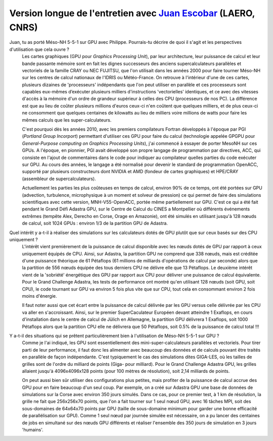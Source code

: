 Version longue de l'entretien avec `Juan Escobar <mailto:juan.escobar-munoz@cnrs.fr>`_ (LAERO, CNRS)
******************************************************************************************************************

.. image:: photo_je.jpg
  :width: 450



Juan, tu as porté Méso-NH 5-5-1 sur GPU avec Philippe. Pourrais-tu décrire de quoi il s'agit et les perspectives d'utilisation que cela ouvre ?
  Les cartes graphiques (GPU pour *Graphics Processing Unit*), par leur architecture, leur puissance de calcul et leur bande passante mémoire sont en fait les dignes successeurs des anciens supercalculateurs parallèles et vectoriels de la famille CRAY ou NEC FUJITSU, que l'on utilisait dans les années 2000 pour faire tourner Méso-NH sur les centres de calcul nationaux de l'IDRIS ou Météo-France. On retrouve à l'intérieur d'une de ces cartes, plusieurs dizaines de 'processeurs' indépendants que l'on peut utiliser en parallèle et ces processeurs sont capables eux-mêmes d’exécuter plusieurs milliers d'instructions 'vectorielles' identiques, et ce avec des vitesses d'accès à la mémoire d'un ordre de grandeur supérieur à celles des CPU (processeurs de nos PC). La différence est que au lieu de coûter plusieurs millions d'euros ceux-ci n'en coûtent que quelques milliers, et de plus ceux-ci ne consomment que quelques centaines de kilowatts au lieu de milliers voire millions de watts pour faire les mêmes calculs que les super-calculateurs. 

  C'est pourquoi dès les années 2010, avec les premiers compilateurs Fortran développés à l'époque par PGI (*Portland Group Incorport*) permettant d'utiliser ces GPU pour faire du calcul (technologie appelée GPGPU pour *General-Purpose computing on Graphics Processing Units*), j'ai commencé à essayer de porter MesoNH sur ces GPUs. A l'époque, en pionnier, PGI avait développé son propre langage de programmation par directives, ACC, qui consiste en l'ajout de commentaires dans le code pour indiquer au compilateur quelles parties du code exécuter sur GPU. Au cours des années, le langage a été normalisé pour devenir le standard de programmation OpenACC, supporté par plusieurs constructeurs dont NVIDIA et AMD (fondeur de cartes graphiques) et HPE/CRAY (assembleur de supercalculateurs).

  Actuellement les parties les plus coûteuses en temps de calcul, environ 90% de ce temps, ont été portées sur GPU (advection, turbulence, microphysique à un moment et solveur de pression) ce qui permet de faire des simulations scientifiques avec cette version, MNH-V55-OpenACC, portée même partiellement sur GPU. C'est ce qui a été fait pendant le Grand Défi Adastra GPU, sur le Centre de Calcul du CINES a Montpellier où différents événements extrêmes (tempête Alex, Derecho en Corse, Orage en Amazonie), ont été simulés en utilisant jusqu'à 128 nœuds de calcul, soit 1024 GPUs : environ 1/3 de la partition GPU de Adastra.

Quel intérêt y a-t-il à réaliser des simulations sur les calculateurs dotés de GPU plutôt que sur ceux basés sur des CPU uniquement ?
  L'intérêt vient premièrement de la puissance de calcul disponible avec les nœuds dotés de GPU par rapport à ceux uniquement équipés de CPU. Ainsi, sur Adastra, la partition GPU ne comprend que 338 nœuds, mais est créditée d'une puissance théorique de 61 Pétaflops (61 millions de milliards d'opérations de calcul par seconde) alors que la partition de 556 nœuds équipée des tous derniers CPU ne délivre elle que 13 Pétaflops. Le deuxième intérêt vient de la 'sobriété' énergétique des GPU par rapport aux CPU pour délivrer une puissance de calcul équivalente. Pour le Grand Challenge Adastra, les tests de performance ont montré qu'en utilisant 128 nœuds (soit GPU, soit CPU), le code tournant sur GPU va environ 5 fois plus vite que sur CPU, tout cela en consommant environ 2 fois moins d'énergie.

  Il faut noter aussi que cet écart entre la puissance de calcul délivrée par les GPU versus celle délivrée par les CPU va aller en s'accroissant. Ainsi, sur le premier SuperCaculateur Européen devant atteindre 1 Exaflops, en cours d'installation dans le centre de calcul de Jülich en Allemagne, la partition GPU délivrera 1 Exaflops, soit 1000 Pétaflops alors que la partition CPU elle ne délivrera que 50 Pétaflops, soit 0.5% de la puissance de calcul total !!!


Y a-t-il des situations qui se prêtent particulièrement bien à l'utilisation de Méso-NH 5-5-1 sur GPU ?
  Comme je l'ai indiqué, les GPU sont essentiellement des mini-super-calculateurs parallèles et vectoriels. Pour tirer parti de leur performance, il faut donc les alimenter avec beaucoup des données et de calculs pouvant être traités en parallèle de façon indépendante. C'est typiquement le cas des simulations dites GIGA-LES, où les tailles de grilles sont de l'ordre du milliard de points (Giga- pour milliard). Pour le Grand Challenge Adastra GPU, les grilles allaient jusqu'à 4096x4096x128 points (pour 100 mètres de résolution), soit 2,14 milliards de points.

  On peut aussi bien sûr utiliser des configurations plus petites, mais profiter de la puissance de calcul accrue des GPU pour en faire beaucoup d'un seul coup. Par exemple, on a créé sur Adastra GPU une base de données de simulations sur la Corse avec environ 350 jours simulés. Dans ce cas, pour ce premier test, à 1 km de résolution, la grille ne fait que 256x256x70 points, que l'on a fait tourner sur 1 seul nœud GPU, avec 16 tâches MPI, soit des sous-domaines de 64x64x70 points par GPU (taille de sous-domaine minimum pour garder une bonne efficacité de parallélisation sur GPU). Comme 1 seul nœud par journée simulée est nécessaire, on a pu lancer des centaines de jobs en simultané sur des nœuds GPU différents et réaliser l'ensemble des 350 jours de simulation en 3 jours 'humains'.
